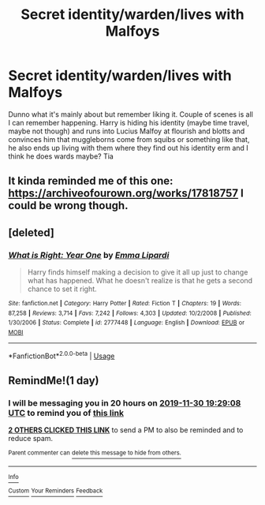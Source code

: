 #+TITLE: Secret identity/warden/lives with Malfoys

* Secret identity/warden/lives with Malfoys
:PROPERTIES:
:Author: Droo_97
:Score: 2
:DateUnix: 1575055133.0
:DateShort: 2019-Nov-29
:FlairText: What's That Fic?
:END:
Dunno what it's mainly about but remember liking it. Couple of scenes is all I can remember happening. Harry is hiding his identity (maybe time travel, maybe not though) and runs into Lucius Malfoy at flourish and blotts and convinces him that muggleborns come from squibs or something like that, he also ends up living with them where they find out his identity erm and I think he does wards maybe? Tia


** It kinda reminded me of this one: [[https://archiveofourown.org/works/17818757]] I could be wrong though.
:PROPERTIES:
:Author: Anikan888
:Score: 0
:DateUnix: 1575070564.0
:DateShort: 2019-Nov-30
:END:


** [deleted]
:PROPERTIES:
:Score: 0
:DateUnix: 1575078727.0
:DateShort: 2019-Nov-30
:END:

*** [[https://www.fanfiction.net/s/2777448/1/][*/What is Right: Year One/*]] by [[https://www.fanfiction.net/u/688643/Emma-Lipardi][/Emma Lipardi/]]

#+begin_quote
  Harry finds himself making a decision to give it all up just to change what has happened. What he doesn't realize is that he gets a second chance to set it right.
#+end_quote

^{/Site/:} ^{fanfiction.net} ^{*|*} ^{/Category/:} ^{Harry} ^{Potter} ^{*|*} ^{/Rated/:} ^{Fiction} ^{T} ^{*|*} ^{/Chapters/:} ^{19} ^{*|*} ^{/Words/:} ^{87,258} ^{*|*} ^{/Reviews/:} ^{3,714} ^{*|*} ^{/Favs/:} ^{7,242} ^{*|*} ^{/Follows/:} ^{4,303} ^{*|*} ^{/Updated/:} ^{10/2/2008} ^{*|*} ^{/Published/:} ^{1/30/2006} ^{*|*} ^{/Status/:} ^{Complete} ^{*|*} ^{/id/:} ^{2777448} ^{*|*} ^{/Language/:} ^{English} ^{*|*} ^{/Download/:} ^{[[http://www.ff2ebook.com/old/ffn-bot/index.php?id=2777448&source=ff&filetype=epub][EPUB]]} ^{or} ^{[[http://www.ff2ebook.com/old/ffn-bot/index.php?id=2777448&source=ff&filetype=mobi][MOBI]]}

--------------

*FanfictionBot*^{2.0.0-beta} | [[https://github.com/tusing/reddit-ffn-bot/wiki/Usage][Usage]]
:PROPERTIES:
:Author: FanfictionBot
:Score: 0
:DateUnix: 1575078737.0
:DateShort: 2019-Nov-30
:END:


** RemindMe!(1 day)
:PROPERTIES:
:Author: HDX17
:Score: -2
:DateUnix: 1575055748.0
:DateShort: 2019-Nov-29
:END:

*** I will be messaging you in 20 hours on [[http://www.wolframalpha.com/input/?i=2019-11-30%2019:29:08%20UTC%20To%20Local%20Time][*2019-11-30 19:29:08 UTC*]] to remind you of [[https://np.reddit.com/r/HPfanfiction/comments/e3jcin/secret_identitywardenlives_with_malfoys/f93ctix/?context=3][*this link*]]

[[https://np.reddit.com/message/compose/?to=RemindMeBot&subject=Reminder&message=%5Bhttps%3A%2F%2Fwww.reddit.com%2Fr%2FHPfanfiction%2Fcomments%2Fe3jcin%2Fsecret_identitywardenlives_with_malfoys%2Ff93ctix%2F%5D%0A%0ARemindMe%21%202019-11-30%2019%3A29%3A08%20UTC][*2 OTHERS CLICKED THIS LINK*]] to send a PM to also be reminded and to reduce spam.

^{Parent commenter can} [[https://np.reddit.com/message/compose/?to=RemindMeBot&subject=Delete%20Comment&message=Delete%21%20e3jcin][^{delete this message to hide from others.}]]

--------------

[[https://np.reddit.com/r/RemindMeBot/comments/e1bko7/remindmebot_info_v21/][^{Info}]]

[[https://np.reddit.com/message/compose/?to=RemindMeBot&subject=Reminder&message=%5BLink%20or%20message%20inside%20square%20brackets%5D%0A%0ARemindMe%21%20Time%20period%20here][^{Custom}]]
[[https://np.reddit.com/message/compose/?to=RemindMeBot&subject=List%20Of%20Reminders&message=MyReminders%21][^{Your Reminders}]]
[[https://np.reddit.com/message/compose/?to=Watchful1&subject=RemindMeBot%20Feedback][^{Feedback}]]
:PROPERTIES:
:Author: RemindMeBot
:Score: 0
:DateUnix: 1575055787.0
:DateShort: 2019-Nov-29
:END:
